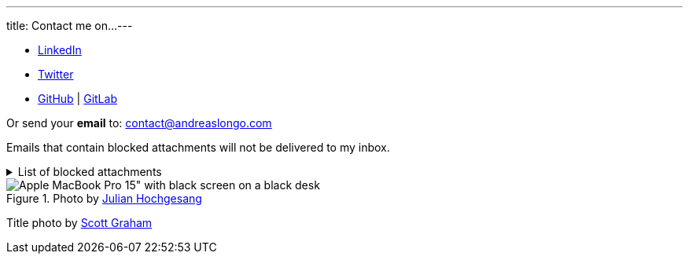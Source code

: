 ---
title: Contact me on...
---

- https://www.linkedin.com/in/andreaslongo[LinkedIn^]
- https://twitter.com/andreas_longo[Twitter^]
- https://github.com/andreaslongo[GitHub^]
| https://gitlab.com/andreaslongo[GitLab^]

Or send your **email** to: contact@andreaslongo.com

Emails that contain blocked attachments will not be delivered to my inbox.

.List of blocked attachments
[%collapsible]
====

- .bat
- .btm
- .cmd
- .com
- .cpl
- .dll
- .docm
- .exe
- .gz
- .js
- .lnk
- .msi
- .pif
- .prf
- .rar
- .reg
- .scr
- .tar
- .tar.gz
- .tgz
- .url
- .vbs
- .xlsm
- .zip
====

.Photo by https://unsplash.com/@julianhochgesang[Julian Hochgesang^]
image::macbook-on-black-desk-psGV5KhidlY.min.jpg[Apple MacBook Pro 15" with black screen on a black desk]

Title photo by https://unsplash.com/@homajob[Scott Graham]
